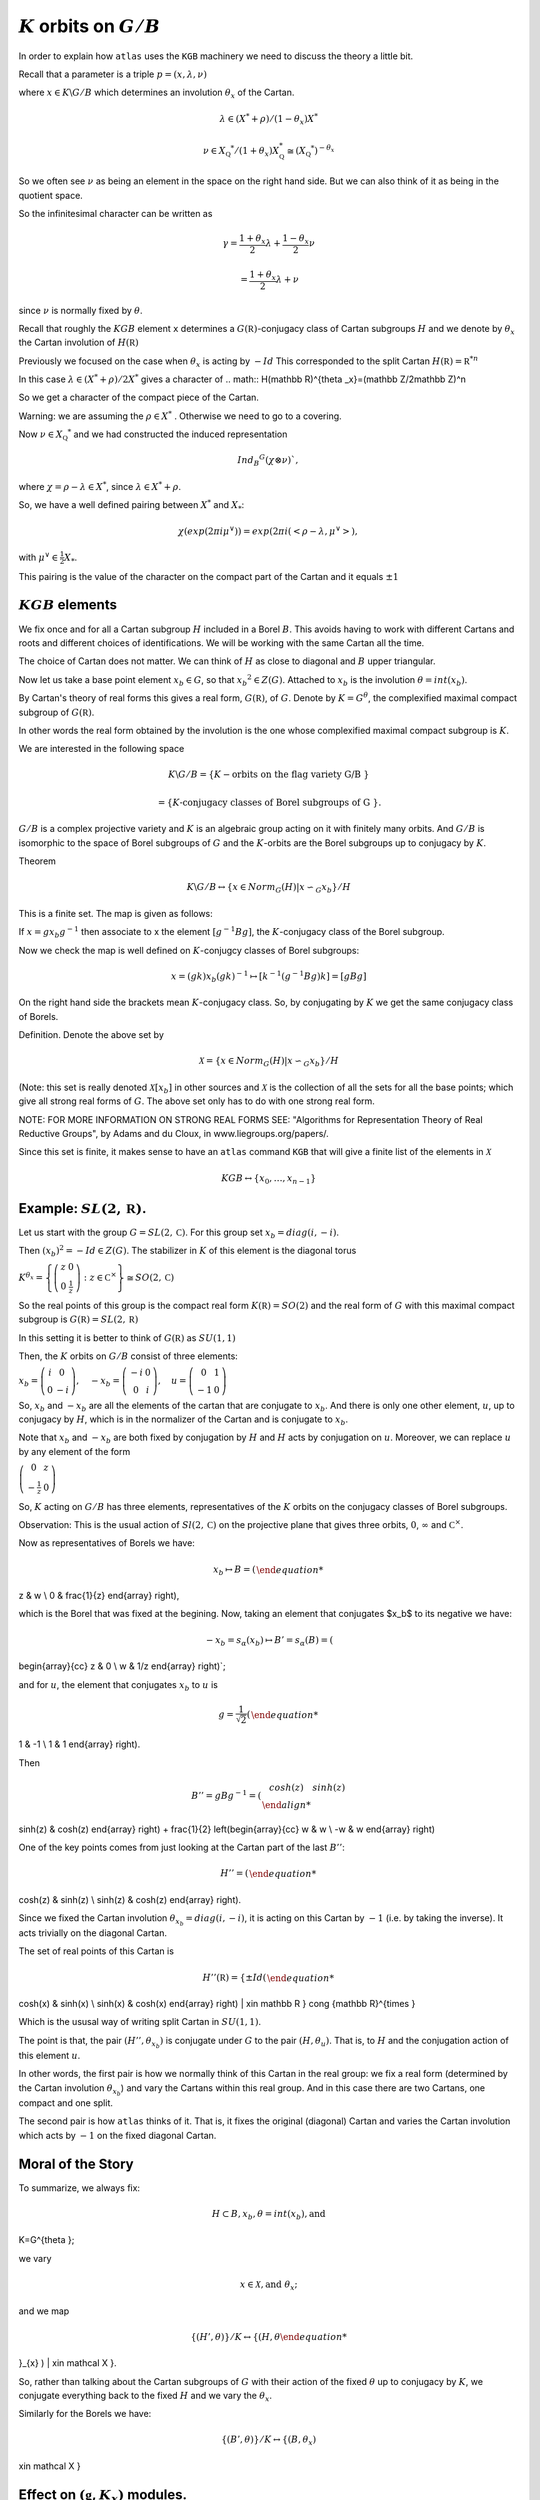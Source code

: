 :math:`K` orbits on :math:`G/B`
================================

In order to explain how ``atlas`` uses the ``KGB`` machinery we need
to discuss the theory a little bit.

Recall that a parameter is a triple :math:`p=(x,\lambda, \nu)`

where :math:`x \in K\backslash G/B` which determines an involution :math:`\theta _x` of the Cartan.

.. math:: \lambda \in(X^* +\rho )/(1-{\theta }_x)X^*

.. math:: \nu \in {X}_{\mathbb Q} ^* /(1+{\theta }_x ) X_{\mathbb Q}^*\cong (X_{\mathbb Q} ^*)^{-\theta _x}


So we often see :math:`\nu` as being an element in the space on the right hand side. But we can also think of it as being in the quotient space.


So the infinitesimal character can be written as

.. math:: \gamma =\frac{1+\theta _x}{2}\lambda + \frac{1-\theta _x }{2}\nu

.. math:: =\frac{1+\theta _x}{2}\lambda +\nu

since :math:`\nu` is normally fixed by :math:`\theta`.

Recall that roughly the :math:`KGB` element ``x`` determines a
:math:`G(\mathbb R)`-conjugacy class of Cartan subgroups :math:`H` and
we denote by :math:`\theta _x` the Cartan involution of
:math:`H(\mathbb R)`

Previously we focused on the case when :math:`\theta _x` is acting by
:math:`-Id` This corresponded to the split Cartan :math:`H(\mathbb
R)={\mathbb R}^{*n}`

In this case :math:`\lambda \in (X^* + \rho )/2X^*` gives a character
of 
.. math:: H(\mathbb R)^{\theta _x}=(\mathbb Z/2\mathbb Z)^n

So we get a character of the compact piece of the Cartan. 

Warning: we are assuming the :math:`\rho \in X^*` . Otherwise we need
to go to a covering.

Now :math:`\nu \in {X}_{\mathbb Q} ^*` and we had constructed the
induced representation

.. math:: Ind_B ^G (\chi \otimes \nu)`,  

where :math:`\chi=\rho -\lambda \in X^*`, since :math:`\lambda \in X^* + \rho`.

So, we have a well defined pairing between :math:`X^*` and :math:`X_*`:

.. math:: \chi(exp(2\pi i\mu ^{\vee}))=exp(2\pi i(<\rho -\lambda ,\mu^{\vee}>), 

with :math:`\mu^{\vee}\in \frac{1}{2}X_*`.


This pairing is the value of the character on the compact part of the
Cartan and it equals :math:`\pm 1`

:math:`KGB` elements
---------------------

We fix once and for all a Cartan subgroup :math:`H` included in a
Borel :math:`B`. This avoids having to work with different Cartans
and roots and different choices of identifications. We will be working
with the same Cartan all the time.

The choice of Cartan does not matter. We can think of :math:`H` as
close to diagonal and :math:`B` upper triangular.

Now let us take a base point element :math:`x_b \in G`, so that
:math:`x_b ^2 \in Z(G)`. Attached to :math:`x_b` is the involution
:math:`\theta=int(x_b)`.

By Cartan's theory of real forms this gives a real form,
:math:`G(\mathbb R)`, of :math:`G`.  Denote by :math:`K=G^{\theta}`,
the complexified maximal compact subgroup of :math:`G(\mathbb R)`.

In other words the real form obtained by the involution is the one
whose complexified maximal compact subgroup is :math:`K`.

We are interested in the following space

.. math:: K\backslash G/B=\{K-\text{orbits on the flag variety G/B }\}
.. math:: =\{K \text{-conjugacy classes of Borel subgroups of G }\}.

:math:`G/B` is a complex projective variety and :math:`K` is an
algebraic group acting on it with finitely many orbits. And
:math:`G/B` is isomorphic to the space of Borel subgroups of :math:`G`
and the :math:`K`-orbits are the Borel subgroups up to conjugacy by
:math:`K`.

Theorem

.. math:: K\backslash G/B \leftrightarrow \{x\in Norm_G (H)|x{\backsim }_G x_b\}/H

This is a finite set. The map is given as follows:

If :math:`x=gx_b g^{-1}` then associate to x the element
:math:`[g^{-1}Bg]`, the :math:`K`-conjugacy class of the Borel
subgroup.

Now we check the map is well defined on :math:`K`-conjugcy classes of
Borel subgroups:

.. math:: x=(gk)x_b (gk)^{-1} \mapsto [k^{-1}(g^{-1}Bg)k]=[gBg]

On the right hand side the brackets mean :math:`K`-conjugacy
class. So, by conjugating by :math:`K` we get the same conjugacy class
of Borels.

Definition.  Denote the above set by

.. math:: \mathcal X =\{x\in Norm_G (H) | x{\backsim }_G x_b\}/H

(Note: this set is really denoted :math:`\mathcal X [x_b]` in other
sources and :math:`\mathcal X` is the collection of all the sets for
all the base points; which give all strong real forms of
:math:`G`. The above set only has to do with one strong real form.

NOTE: FOR MORE INFORMATION ON STRONG REAL FORMS SEE: "Algorithms for
Representation Theory of Real Reductive Groups", by Adams and du
Cloux, in www.liegroups.org/papers/.

Since this set is finite, it makes sense to have an ``atlas`` command
``KGB`` that will give a finite list of the elements in :math:`\mathcal X`

.. math:: KGB \leftrightarrow \{x_0 , \dots ,x_{n-1} \}

Example: :math:`SL(2,\mathbb R)`.
----------------------------------

Let us start with the group :math:`G=SL(2,\mathbb C)`. For this group set :math:`x_b = diag(i,-i)`.

Then :math:`(x_b)^2 =-Id \in Z(G)`. The stabilizer in :math:`K` of this element is the diagonal torus 

:math:`\ \ \ \ \ \ \ \ \ \ \ \ K^{\theta _x}=\left\{\left(\begin{array}{cc}z & 0 \\ 0 & \frac{1}{z}\end{array}\right):z\in {\mathbb C}^{\times}\right\}\cong SO(2,\mathbb C)`

So the real points of this group is the compact real form
:math:`K(\mathbb R)=SO(2)` and the real form of :math:`G` with this maximal compact subgroup is :math:`G(\mathbb R)=SL(2,\mathbb R)`

In this setting it is better to think of :math:`G(\mathbb R)` as
:math:`SU(1,1)`

Then, the :math:`K` orbits on :math:`G/B` consist of three elements:

:math:`x_b =\left(\begin{array}{cc}i&0\\ 0&-i\end{array}\right),\quad -x_b=\left(\begin{array}{cc}-i&0\\ 0&i\end{array}\right),\quad u=\left(\begin{array}{cc}
0 & 1 \\
-1 & 0 \end{array} \right)`

So, :math:`x_b` and :math:`-x_b` are all the elements of the cartan
that are conjugate to :math:`x_b`. And there is only one other
element, :math:`u`, up to conjugacy by :math:`H`, which is in the
normalizer of the Cartan and is conjugate to :math:`x_b`.

Note that :math:`x_b` and :math:`-x_b` are both fixed by conjugation
by :math:`H` and :math:`H` acts by conjugation on :math:`u`. Moreover,
we can replace :math:`u` by any element of the form

:math:`\ \ \ \ \ \ \ \ \ \ \ \ \ \ \left(\begin{array}{cc}
0 & z \\
-\frac{1}{z} & 0 \end{array} \right)`

So, :math:`K` acting on :math:`G/B` has three elements, representatives of the :math:`K` orbits on the conjugacy classes of Borel subgroups.

Observation: This is the usual action of :math:`Sl(2,\mathbb C)` on
the projective plane that gives three orbits, :math:`0`,
:math:`\infty` and :math:`{\mathbb C}^{\times }`.

Now as representatives of Borels we have:

.. math:: x_b \mapsto B=\left( \begin{array}{cc}
z & w \\
0 & \frac{1}{z} \end{array} \right), 

which is the Borel that was fixed at the begining. Now, taking an
element that conjugates $x_b$ to its negative we have:

.. math:: -x_b=s_{\alpha }(x_b) \mapsto B'=s_{\alpha }(B)=\left(
\begin{array}{cc} z & 0 \\ w & 1/z \end{array} \right)`;

and for :math:`u`, the element that conjugates :math:`x_b` to
:math:`u` is

.. math:: g=\frac{1}{\sqrt{2}} \left( \begin{array}{cc} 
1 & -1 \\ 
1 & 1 \end{array} \right). 

Then

.. math:: B''=gBg^{-1} =\left(\begin{array}{cc} cosh(z) & sinh(z) \\
sinh(z) & cosh(z) \end{array} \right) + \frac{1}{2}
\left(\begin{array}{cc} w & w \\ -w & w \end{array} \right)

One of the key points comes from just looking at the Cartan part of
the last :math:`B''`:

.. math:: H''=\left(\begin{array}{cc}
cosh(z) & sinh(z) \\
sinh(z) & cosh(z) \end{array} \right).

Since we fixed the Cartan involution :math:`{\theta }_{x_b} =
diag(i,-i)`, it is acting on this Cartan by :math:`-1` (i.e. by taking
the inverse). It acts trivially on the diagonal Cartan.

The set of real points of this Cartan is 

.. math:: H''(\mathbb R)=\{ \pm Id \left(\begin{array}{cc}
cosh(x) & sinh(x) \\
sinh(x) & cosh(x) \end{array} \right) | x\in \mathbb R \} \cong {\mathbb R}^{\times }

Which is the ususal way of writing split Cartan in :math:`SU(1,1)`.

The point is that, the pair :math:`(H'', {\theta }_{x_b} )` is
conjugate under :math:`G` to the pair :math:`(H, {\theta }_u )`. That
is, to :math:`H` and the conjugation action of this element :math:`u`.

In other words, the first pair is how we normally think of this Cartan
in the real group: we fix a real form (determined by the Cartan
involution :math:`{\theta }_{x_b}`) and vary the Cartans within this
real group. And in this case there are two Cartans, one compact and
one split.

The second pair is how ``atlas`` thinks of it. That is, it fixes the
original (diagonal) Cartan and varies the Cartan involution which acts
by :math:`-1` on the fixed diagonal Cartan.

Moral of the Story 
------------------- 

To summarize, we always fix: 

.. math:: H\subset B, x_b ,\theta = int(x_b ), \text{and}
K=G^{\theta };

we vary 

.. math:: x\in \mathcal X , \text{and} \  {\theta }_x ;

and we map 

.. math:: \{ (H',\theta ) \}/K \leftrightarrow \{ (H, {\theta
}_{x} ) | x\in \mathcal X \}.

So, rather than talking about the Cartan subgroups of :math:`G` with
their action of the fixed :math:`\theta` up to conjugacy by :math:`K`, we
conjugate everything back to the fixed :math:`H` and we vary the :math:`{\theta }_x`.

Similarly for the Borels we have:

.. math:: \{ (B',\theta ) \}/K \leftrightarrow \{ (B, {\theta }_{x} )
| x\in \mathcal X \}

Effect on :math:`(\mathfrak g , K_x)` modules.
-----------------------------------------------

Another important point is that now we will be talking about
:math:`(\mathfrak g , K_x )` modules as we vary :math:`x`. The
:math:`x`'s are all conjugate to :math:`x_b`, but not literally equal.
 
Therefore, the :math:`K_x`  are all conjugate to K but they are not
equal. So, we get all these :math:`(\mathfrak g , K_x )` modules that
are all equivalent to :math:`(\mathfrak g , {K_x}_b )` modules; and by
using this conjugation we can conjugate them all back to a
:math:`(\mathfrak g , {K_x}_b )` module.

More precisely, if :math:`\pi` (resp. :math:`\pi '`) are
:math:`(\mathfrak g , K_x )` (resp. :math:`(\mathfrak g , K_{x'} )`
modules, then :math:`\pi \cong {\pi }'` if there is :math:`g \in G`
with

.. math:: gxg^{-1} =x'`, \quad {\pi }^g \cong {\pi}

In this way, the software is varying :math:`x`, but in the end you can
conjugate back to :math:`x_b`.

More About :math:`KGB`
-----------------------

Recall that we are fixing  :math:`x_b` and  :math:`\mathcal X =\mathcal X (x_b )`

This gives a fixed :math:`K` and :math:`\mathcal X` parametrizes:

.. math:: K\backslash G/B \leftrightarrow \mathcal X

And in the software, this gives a finite set of parameters:

.. math:: KGB= \mathcal X = \{x_0, \ldots x_{n-1} \}

Now the Weyl group :math:`W` acts naturally by conjugation
:math:`\mathcal X `. Then,

:math:`\mathcal X /W \leftrightarrow` conjugacy classes of Cartan
subgroups.  This is how we associate a Cartan to an element
:math:`x`. Namely, via this map from :math:`\mathcal X`.

Moreover

:math:`Stab_W (x) \simeq W(K,H) \simeq W(G(\mathbb R ), H(\mathbb
R))`,

This is the rational Weyl group of the real form of the group with
respect to the real Cartan, Which in the $\theta$ world we think of it
as :math:`W(K,H)`.

Finally, there is a map :math:`\rho : \mathcal X \rightarrow {\mathcal
I}_W` (involutions in :math:`W`). The map is the obvious one:
:math:`x` is an element in the normalizer of :math:`H` so we take its
image in the Weyl group and that is an involution. Taking the conjugacy classes of involutions in W gives a map:

:math:`\mathcal I /W \leftrightarrow \text{conjugacy classes of
Cartans in quasisplit group.}`

The map :math:`\rho` is not necessarily surjective. But it is
surjective if the group is quasisplit. So this :math:`\mathcal I` is
telling us about Cartans of the quasisplit form.

The Algorithms paper has a picture of the :math:`KGB` space for
:math:`Sp(4,R)`. They are 11 elements in the space. The picture gives
the fibers of elements in :math:`KGB` that go to the same conjugacy
class of involutions and in turn to the same Cartan:

Four elements get mapped to the identity involution which corresponds
to the compact Cartan; two are mapped to the involutions from the
short root reflections :math:`s_{\alpha _1}` and :math:`s_{\alpha _2}`
corresponding to the intermediate Cartan isomorphic to :math:`{\mathbb
C}^{\times}`; four are mapped to the long root reflections
:math:`s_{\beta _1}`, :math:`s_{\beta _2}`, which correspond to the
Cartan :math:`S^1 \times {\mathbb R}^\times`; and one element is
mapped to :math:`-Id`, corresponding to the split Cartan.

In terms of representations, looking at each fiber of :math:`KGB`
elements corresponding to a given Cartan, will give us representations
attached to that Cartan. For example all the representations attached
to the split Cartan correspond to the last element :math:`x_10` which
is the fiber above the involution :math:`-1`, etc.

KGB ordering
-------------

There is a partial order on the :math:`KGB` elements coming from the
closure relations of the corresponding orbits. For example in the
Hasse diagram for KGB for Sp(4,R), the vertical lines indicate closure
relations. There are four closed orbits at the bottom of the diagram
which correspond to the elements :math:`x_0 ,x_1 ,x_3 ` and
:math:`x_4` , which in turn get mapped to the identity involution. At
the top of the diagram there is only one open orbit which is the
element :math:`x_{10}`, mapped to :math:`-Id`.  Below :math:`x_{10}` we have the elements corresponding to  :math:`x_7 ,x_8` and :math:`x_9` and below them we have :math:`x_4 ,x_5` and :math:`x_6`.

The output of the software respects this partial order. More on this later.


Discrete Series
----------------

Now let us fix :math:`x_b` and define the set


:math:`\mathcal F := {\rho }^{-1}(Id)=\{x\in \mathcal X |x\in H \}`

This is the distinguished fiber above the identity element in the Weyl group or the identity involution in :math:`{\mathcal I}_W`
this just means that the elements in this preimage are in the Cartan. Hence it corresponds to those elements in :math:`\mathcal X` which are actually in the Cartan :math:`H`.

So, this :math:`\mathcal F` parametrizes the Borel subgroups
containing a compact Cartan up to conjugation by :math:`K`



Now we can focus on the case when :math:`\theta _x` is acting by
:math:`Id` which corresponds to the discrete series representations.

So, let us assume that :math:`G=G(\mathbb C)` has discrete series repr\
esentations. This is equivalent to having a distinguished involution e\
qual to the Identity.